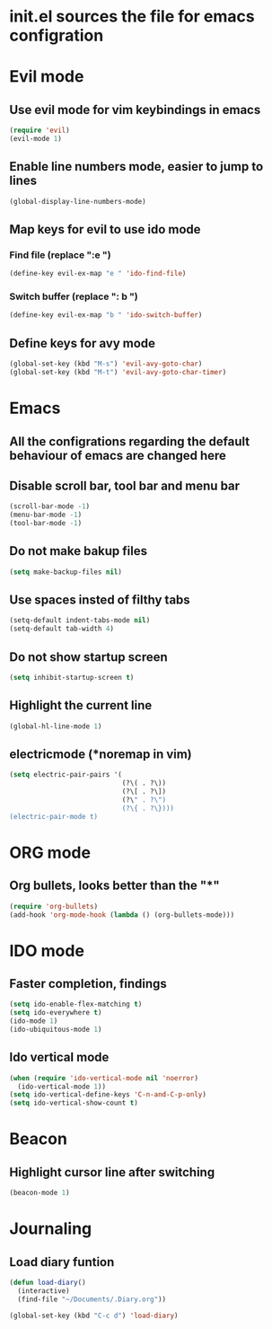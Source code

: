* init.el sources the file for emacs configration
  
* Evil mode
** Use evil mode for vim keybindings in emacs
   #+BEGIN_SRC emacs-lisp
   (require 'evil)
   (evil-mode 1)
   #+END_SRC
** Enable line numbers mode, easier to jump to lines
   #+BEGIN_SRC emacs-lisp
   (global-display-line-numbers-mode)
   #+END_SRC
** Map keys for evil to use ido mode
*** Find file (replace ":e ")
    #+BEGIN_SRC emacs-lisp
    (define-key evil-ex-map "e " 'ido-find-file)
    #+END_SRC
*** Switch buffer (replace ": b ")
    #+BEGIN_SRC emacs-lisp
    (define-key evil-ex-map "b " 'ido-switch-buffer)
    #+END_SRC
** Define keys for avy mode
   #+BEGIN_SRC emacs-lisp
     (global-set-key (kbd "M-s") 'evil-avy-goto-char)
     (global-set-key (kbd "M-t") 'evil-avy-goto-char-timer)
   #+END_SRC
* Emacs
** All the configrations regarding the default behaviour of emacs are changed here
** Disable scroll bar, tool bar and menu bar
    #+BEGIN_SRC emacs-lisp
    (scroll-bar-mode -1)
    (menu-bar-mode -1)
    (tool-bar-mode -1)
    #+END_SRC
** Do not make bakup files
    #+BEGIN_SRC emacs-lisp
      (setq make-backup-files nil)
    #+END_SRC
** Use spaces insted of filthy tabs
    #+BEGIN_SRC emacs-lisp
      (setq-default indent-tabs-mode nil)
      (setq-default tab-width 4)
    #+END_SRC
** Do not show startup screen
   #+BEGIN_SRC emacs-lisp
     (setq inhibit-startup-screen t)
   #+END_SRC
** Highlight the current line   
   #+BEGIN_SRC emacs-lisp
   (global-hl-line-mode 1)
   #+END_SRC
** electricmode (*noremap in vim)
   #+BEGIN_SRC emacs-lisp
     (setq electric-pair-pairs '(
                                 (?\( . ?\))
                                 (?\[ . ?\])
                                 (?\" . ?\")
                                 (?\{ . ?\})))
     (electric-pair-mode t)
   #+END_SRC
* ORG mode 
** Org bullets, looks better than the "*"
    #+BEGIN_SRC emacs-lisp
    (require 'org-bullets)
    (add-hook 'org-mode-hook (lambda () (org-bullets-mode)))
    #+END_SRC
* IDO mode
** Faster completion, findings
   #+BEGIN_SRC emacs-lisp
   (setq ido-enable-flex-matching t)
   (setq ido-everywhere t)
   (ido-mode 1)
   (ido-ubiquitous-mode 1)
   #+END_SRC
** Ido vertical mode
   #+BEGIN_SRC emacs-lisp
   (when (require 'ido-vertical-mode nil 'noerror)
     (ido-vertical-mode 1))
   (setq ido-vertical-define-keys 'C-n-and-C-p-only)
   (setq ido-vertical-show-count t)
   #+END_SRC
* Beacon
** Highlight cursor line after switching
    #+BEGIN_SRC emacs-lisp
    (beacon-mode 1)
    #+END_SRC
* Journaling
** Load diary funtion
   #+BEGIN_SRC emacs-lisp
     (defun load-diary()
       (interactive)
       (find-file "~/Documents/.Diary.org"))

     (global-set-key (kbd "C-c d") 'load-diary)
   #+END_SRC
